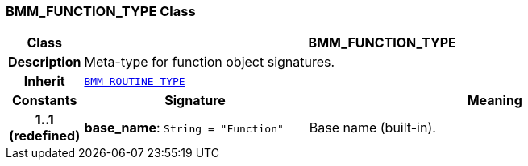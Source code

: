 === BMM_FUNCTION_TYPE Class

[cols="^1,3,5"]
|===
h|*Class*
2+^h|*BMM_FUNCTION_TYPE*

h|*Description*
2+a|Meta-type for function object signatures.

h|*Inherit*
2+|`<<_bmm_routine_type_class,BMM_ROUTINE_TYPE>>`

h|*Constants*
^h|*Signature*
^h|*Meaning*

h|*1..1 +
(redefined)*
|*base_name*: `String{nbsp}={nbsp}"Function"`
a|Base name (built-in).
|===
